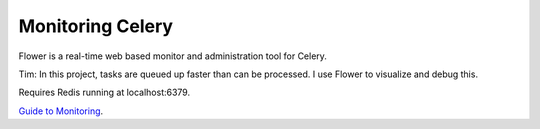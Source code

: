 Monitoring Celery
=================

Flower is a real-time web based monitor and administration tool for Celery. 

Tim: In this project, tasks are queued up faster than can be processed. I use Flower to visualize and debug this.

Requires Redis running at localhost:6379. 

`Guide to Monitoring`_.
  
.. _Guide to Monitoring: http://docs.celeryproject.org/en/latest/userguide/monitoring.html
